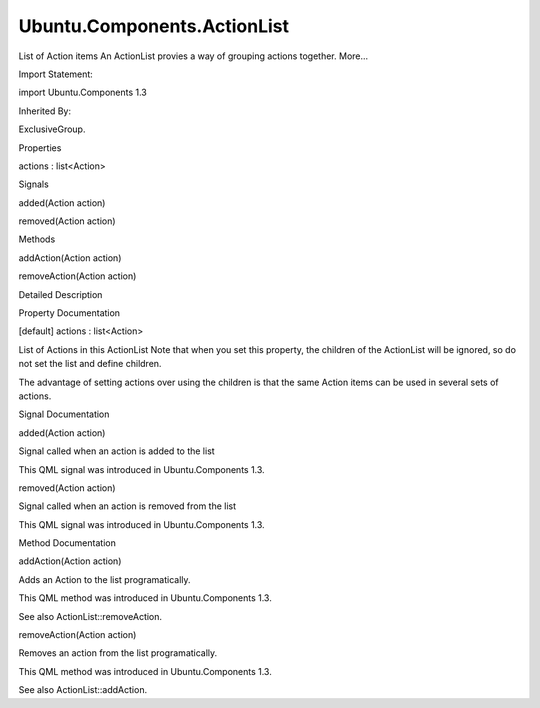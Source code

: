 Ubuntu.Components.ActionList
============================

.. raw:: html

   <p>

List of Action items An ActionList provies a way of grouping actions
together. More...

.. raw:: html

   </p>

.. raw:: html

   <!-- @@@ActionList -->

.. raw:: html

   <table class="alignedsummary">

.. raw:: html

   <tr>

.. raw:: html

   <td class="memItemLeft rightAlign topAlign">

Import Statement:

.. raw:: html

   </td>

.. raw:: html

   <td class="memItemRight bottomAlign">

import Ubuntu.Components 1.3

.. raw:: html

   </td>

.. raw:: html

   </tr>

.. raw:: html

   <tr>

.. raw:: html

   <td class="memItemLeft rightAlign topAlign">

Inherited By:

.. raw:: html

   </td>

.. raw:: html

   <td class="memItemRight bottomAlign">

.. raw:: html

   <p>

ExclusiveGroup.

.. raw:: html

   </p>

.. raw:: html

   </td>

.. raw:: html

   </tr>

.. raw:: html

   </table>

.. raw:: html

   <ul>

.. raw:: html

   </ul>

.. raw:: html

   <h2 id="properties">

Properties

.. raw:: html

   </h2>

.. raw:: html

   <ul>

.. raw:: html

   <li class="fn">

actions : list<Action>

.. raw:: html

   </li>

.. raw:: html

   </ul>

.. raw:: html

   <h2 id="signals">

Signals

.. raw:: html

   </h2>

.. raw:: html

   <ul>

.. raw:: html

   <li class="fn">

added(Action action)

.. raw:: html

   </li>

.. raw:: html

   <li class="fn">

removed(Action action)

.. raw:: html

   </li>

.. raw:: html

   </ul>

.. raw:: html

   <h2 id="methods">

Methods

.. raw:: html

   </h2>

.. raw:: html

   <ul>

.. raw:: html

   <li class="fn">

addAction(Action action)

.. raw:: html

   </li>

.. raw:: html

   <li class="fn">

removeAction(Action action)

.. raw:: html

   </li>

.. raw:: html

   </ul>

.. raw:: html

   <!-- $$$ActionList-description -->

.. raw:: html

   <h2 id="details">

Detailed Description

.. raw:: html

   </h2>

.. raw:: html

   </p>

.. raw:: html

   <pre class="qml"><span class="type"><a href="index.html">ActionList</a></span> {
   <span class="type"><a href="Ubuntu.Components.Action.md">Action</a></span> {
   <span class="name">id</span>: <span class="name">action1</span>
   }
   <span class="type"><a href="Ubuntu.Components.Action.md">Action</a></span> {
   <span class="name">id</span>: <span class="name">action2</span>
   }
   }</pre>

.. raw:: html

   <!-- @@@ActionList -->

.. raw:: html

   <h2>

Property Documentation

.. raw:: html

   </h2>

.. raw:: html

   <!-- $$$actions -->

.. raw:: html

   <table class="qmlname">

.. raw:: html

   <tr valign="top" id="actions-prop">

.. raw:: html

   <td class="tblQmlPropNode">

.. raw:: html

   <p>

[default] actions : list<Action>

.. raw:: html

   </p>

.. raw:: html

   </td>

.. raw:: html

   </tr>

.. raw:: html

   </table>

.. raw:: html

   <p>

List of Actions in this ActionList Note that when you set this property,
the children of the ActionList will be ignored, so do not set the list
and define children.

.. raw:: html

   </p>

.. raw:: html

   <p>

The advantage of setting actions over using the children is that the
same Action items can be used in several sets of actions.

.. raw:: html

   </p>

.. raw:: html

   <!-- @@@actions -->

.. raw:: html

   <h2>

Signal Documentation

.. raw:: html

   </h2>

.. raw:: html

   <!-- $$$added -->

.. raw:: html

   <table class="qmlname">

.. raw:: html

   <tr valign="top" id="added-signal">

.. raw:: html

   <td class="tblQmlFuncNode">

.. raw:: html

   <p>

added(Action action)

.. raw:: html

   </p>

.. raw:: html

   </td>

.. raw:: html

   </tr>

.. raw:: html

   </table>

.. raw:: html

   <p>

Signal called when an action is added to the list

.. raw:: html

   </p>

.. raw:: html

   <p>

This QML signal was introduced in Ubuntu.Components 1.3.

.. raw:: html

   </p>

.. raw:: html

   <!-- @@@added -->

.. raw:: html

   <table class="qmlname">

.. raw:: html

   <tr valign="top" id="removed-signal">

.. raw:: html

   <td class="tblQmlFuncNode">

.. raw:: html

   <p>

removed(Action action)

.. raw:: html

   </p>

.. raw:: html

   </td>

.. raw:: html

   </tr>

.. raw:: html

   </table>

.. raw:: html

   <p>

Signal called when an action is removed from the list

.. raw:: html

   </p>

.. raw:: html

   <p>

This QML signal was introduced in Ubuntu.Components 1.3.

.. raw:: html

   </p>

.. raw:: html

   <!-- @@@removed -->

.. raw:: html

   <h2>

Method Documentation

.. raw:: html

   </h2>

.. raw:: html

   <!-- $$$addAction -->

.. raw:: html

   <table class="qmlname">

.. raw:: html

   <tr valign="top" id="addAction-method">

.. raw:: html

   <td class="tblQmlFuncNode">

.. raw:: html

   <p>

addAction(Action action)

.. raw:: html

   </p>

.. raw:: html

   </td>

.. raw:: html

   </tr>

.. raw:: html

   </table>

.. raw:: html

   <p>

Adds an Action to the list programatically.

.. raw:: html

   </p>

.. raw:: html

   <pre class="qml"><span class="type"><a href="QtQuick.Item.md">Item</a></span> {
   <span class="type"><a href="QtQml.Instantiator.md">Instantiator</a></span> {
   <span class="name">model</span>: <span class="number">4</span>
   <span class="name">onObjectAdded</span>: <span class="name">actionList</span>.<span class="name">addAction</span>(<span class="name">object</span>)
   <span class="name">onObjectRemoved</span>: <span class="name">actionList</span>.<span class="name">removeAction</span>(<span class="name">object</span>)
   <span class="type"><a href="Ubuntu.Components.Action.md">Action</a></span> {}
   }
   <span class="type"><a href="index.html">ActionList</a></span> {
   <span class="name">id</span>: <span class="name">actionList</span>
   }
   }</pre>

.. raw:: html

   <p>

This QML method was introduced in Ubuntu.Components 1.3.

.. raw:: html

   </p>

.. raw:: html

   <p>

See also ActionList::removeAction.

.. raw:: html

   </p>

.. raw:: html

   <!-- @@@addAction -->

.. raw:: html

   <table class="qmlname">

.. raw:: html

   <tr valign="top" id="removeAction-method">

.. raw:: html

   <td class="tblQmlFuncNode">

.. raw:: html

   <p>

removeAction(Action action)

.. raw:: html

   </p>

.. raw:: html

   </td>

.. raw:: html

   </tr>

.. raw:: html

   </table>

.. raw:: html

   <p>

Removes an action from the list programatically.

.. raw:: html

   </p>

.. raw:: html

   <p>

This QML method was introduced in Ubuntu.Components 1.3.

.. raw:: html

   </p>

.. raw:: html

   <p>

See also ActionList::addAction.

.. raw:: html

   </p>

.. raw:: html

   <!-- @@@removeAction -->


